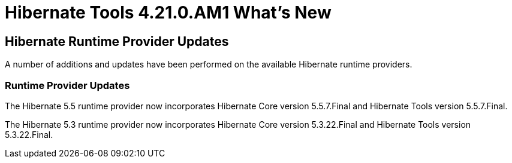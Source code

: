 = Hibernate Tools 4.21.0.AM1 What's New
:page-layout: whatsnew
:page-component_id: hibernate
:page-component_version: 4.21.0.AM1
:page-product_id: jbt_core
:page-product_version: 4.21.0.AM1

ifndef::finalnn[]
== Hibernate Runtime Provider Updates

A number of additions and updates have been performed on the available Hibernate runtime  providers.

=== Runtime Provider Updates

The Hibernate 5.5 runtime provider now incorporates Hibernate Core version 5.5.7.Final and Hibernate Tools version 5.5.7.Final.

The Hibernate 5.3 runtime provider now incorporates Hibernate Core version 5.3.22.Final and Hibernate Tools version 5.3.22.Final.
endif::finalnn[]
endif::finalnn[]



